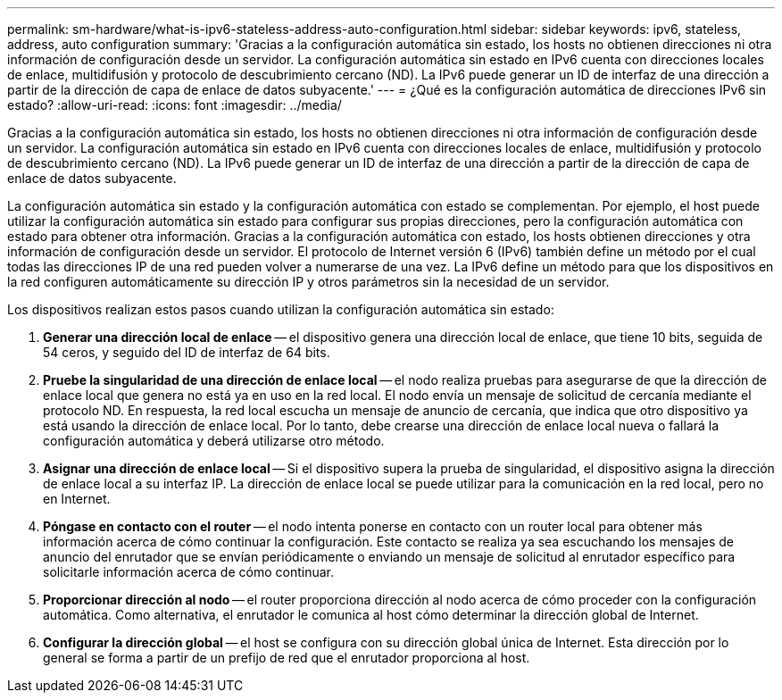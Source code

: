 ---
permalink: sm-hardware/what-is-ipv6-stateless-address-auto-configuration.html 
sidebar: sidebar 
keywords: ipv6, stateless, address, auto configuration 
summary: 'Gracias a la configuración automática sin estado, los hosts no obtienen direcciones ni otra información de configuración desde un servidor. La configuración automática sin estado en IPv6 cuenta con direcciones locales de enlace, multidifusión y protocolo de descubrimiento cercano (ND). La IPv6 puede generar un ID de interfaz de una dirección a partir de la dirección de capa de enlace de datos subyacente.' 
---
= ¿Qué es la configuración automática de direcciones IPv6 sin estado?
:allow-uri-read: 
:icons: font
:imagesdir: ../media/


[role="lead"]
Gracias a la configuración automática sin estado, los hosts no obtienen direcciones ni otra información de configuración desde un servidor. La configuración automática sin estado en IPv6 cuenta con direcciones locales de enlace, multidifusión y protocolo de descubrimiento cercano (ND). La IPv6 puede generar un ID de interfaz de una dirección a partir de la dirección de capa de enlace de datos subyacente.

La configuración automática sin estado y la configuración automática con estado se complementan. Por ejemplo, el host puede utilizar la configuración automática sin estado para configurar sus propias direcciones, pero la configuración automática con estado para obtener otra información. Gracias a la configuración automática con estado, los hosts obtienen direcciones y otra información de configuración desde un servidor. El protocolo de Internet versión 6 (IPv6) también define un método por el cual todas las direcciones IP de una red pueden volver a numerarse de una vez. La IPv6 define un método para que los dispositivos en la red configuren automáticamente su dirección IP y otros parámetros sin la necesidad de un servidor.

Los dispositivos realizan estos pasos cuando utilizan la configuración automática sin estado:

. *Generar una dirección local de enlace* -- el dispositivo genera una dirección local de enlace, que tiene 10 bits, seguida de 54 ceros, y seguido del ID de interfaz de 64 bits.
. *Pruebe la singularidad de una dirección de enlace local* -- el nodo realiza pruebas para asegurarse de que la dirección de enlace local que genera no está ya en uso en la red local. El nodo envía un mensaje de solicitud de cercanía mediante el protocolo ND. En respuesta, la red local escucha un mensaje de anuncio de cercanía, que indica que otro dispositivo ya está usando la dirección de enlace local. Por lo tanto, debe crearse una dirección de enlace local nueva o fallará la configuración automática y deberá utilizarse otro método.
. *Asignar una dirección de enlace local* -- Si el dispositivo supera la prueba de singularidad, el dispositivo asigna la dirección de enlace local a su interfaz IP. La dirección de enlace local se puede utilizar para la comunicación en la red local, pero no en Internet.
. *Póngase en contacto con el router* -- el nodo intenta ponerse en contacto con un router local para obtener más información acerca de cómo continuar la configuración. Este contacto se realiza ya sea escuchando los mensajes de anuncio del enrutador que se envían periódicamente o enviando un mensaje de solicitud al enrutador específico para solicitarle información acerca de cómo continuar.
. *Proporcionar dirección al nodo* -- el router proporciona dirección al nodo acerca de cómo proceder con la configuración automática. Como alternativa, el enrutador le comunica al host cómo determinar la dirección global de Internet.
. *Configurar la dirección global* -- el host se configura con su dirección global única de Internet. Esta dirección por lo general se forma a partir de un prefijo de red que el enrutador proporciona al host.

